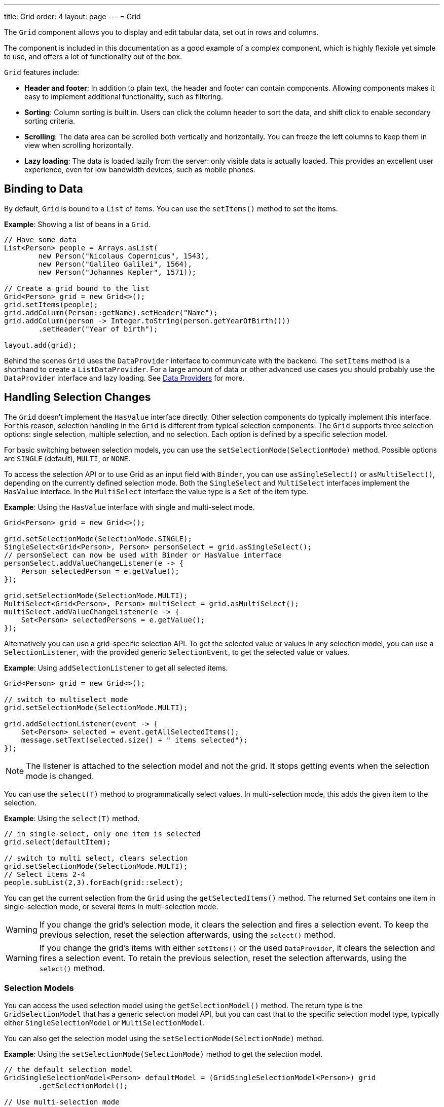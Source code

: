---
title: Grid
order: 4
layout: page
---
= Grid

The `Grid` component allows you to display and edit tabular data, set out in rows and columns.

The component is included in this documentation as a good example of a complex component, which is highly flexible yet simple to use, and offers a lot of functionality out of the box.

`Grid` features include:

* *Header and footer*: In addition to plain text, the header and footer can contain components. Allowing components  makes it easy to implement additional functionality, such as filtering.
* *Sorting*: Column sorting is built in. Users can click the column header to sort the data, and shift click to enable secondary sorting criteria.
* *Scrolling*: The data area can be scrolled both vertically and horizontally. You can freeze the left columns to keep them in view when scrolling horizontally.
* *Lazy loading*: The data is loaded lazily from the server: only visible data is actually loaded. This provides an excellent user experience, even for low bandwidth devices, such as mobile phones.

== Binding to Data

By default, `Grid` is bound to a `List` of items. You can use the `setItems()` method to set the items.

*Example*: Showing a list of beans in a `Grid`.

[source, java]
----
// Have some data
List<Person> people = Arrays.asList(
        new Person("Nicolaus Copernicus", 1543),
        new Person("Galileo Galilei", 1564),
        new Person("Johannes Kepler", 1571));

// Create a grid bound to the list
Grid<Person> grid = new Grid<>();
grid.setItems(people);
grid.addColumn(Person::getName).setHeader("Name");
grid.addColumn(person -> Integer.toString(person.getYearOfBirth()))
        .setHeader("Year of birth");

layout.add(grid);
----

Behind the scenes `Grid` uses the `DataProvider` interface to communicate with the backend.  The `setItems` method is a shorthand to create a `ListDataProvider`. For a large amount of data or other advanced use cases you should probably use the `DataProvider` interface and lazy loading. See <<../binding-data/tutorial-flow-data-provider#,Data Providers>> for more.

== Handling Selection Changes

The `Grid` doesn't implement the `HasValue` interface directly. Other selection components do typically implement this interface. For this reason, selection handling in the `Grid` is different from typical selection components. The `Grid` supports three selection options: single selection, multiple selection, and no selection. Each option is defined by a specific selection model.

For basic switching between selection models, you can use the `setSelectionMode(SelectionMode)` method. Possible options are `SINGLE` (default), `MULTI`, or `NONE`.

To access the selection API or to use Grid as an input field with `Binder`, you can use `asSingleSelect()` or `asMultiSelect()`, depending on the currently defined selection mode. Both the `SingleSelect` and `MultiSelect` interfaces implement the `HasValue` interface. In the `MultiSelect` interface the value type is a `Set` of the item type.

*Example*: Using the `HasValue` interface with single and multi-select mode.
[source, java]
----
Grid<Person> grid = new Grid<>();

grid.setSelectionMode(SelectionMode.SINGLE);
SingleSelect<Grid<Person>, Person> personSelect = grid.asSingleSelect();
// personSelect can now be used with Binder or HasValue interface
personSelect.addValueChangeListener(e -> {
    Person selectedPerson = e.getValue();
});

grid.setSelectionMode(SelectionMode.MULTI);
MultiSelect<Grid<Person>, Person> multiSelect = grid.asMultiSelect();
multiSelect.addValueChangeListener(e -> {
    Set<Person> selectedPersons = e.getValue();
});
----

Alternatively you can use a grid-specific selection API. To get the selected value or values in any selection model, you can use a `SelectionListener`, with the provided generic `SelectionEvent`, to get the selected value or values.

*Example*: Using `addSelectionListener` to get all selected items.
[source, java]
----
Grid<Person> grid = new Grid<>();

// switch to multiselect mode
grid.setSelectionMode(SelectionMode.MULTI);

grid.addSelectionListener(event -> {
    Set<Person> selected = event.getAllSelectedItems();
    message.setText(selected.size() + " items selected");
});
----
[NOTE]
The listener is attached to the selection model and not the grid. It stops getting events when the selection mode is changed.

You can use the `select(T)` method to programmatically select values. In multi-selection mode, this adds the given item to the selection.

*Example*: Using the `select(T)` method.

[source, java]
----
// in single-select, only one item is selected
grid.select(defaultItem);

// switch to multi select, clears selection
grid.setSelectionMode(SelectionMode.MULTI);
// Select items 2-4
people.subList(2,3).forEach(grid::select);
----

You can get the current selection from the `Grid` using the `getSelectedItems()` method. The returned `Set` contains one item in single-selection mode, or several items in multi-selection mode.

[WARNING]
====
If you change the grid's selection mode, it clears the selection and fires a selection event. To keep the previous selection, reset the selection afterwards, using the `select()` method.
====

[WARNING]
====
If you change the grid's items with either `setItems()` or the used `DataProvider`, it clears the selection and fires a selection event. To retain the previous selection, reset the selection afterwards, using the `select()` method.
====

=== Selection Models

You can access the used selection model using the `getSelectionModel()` method. The return type is the `GridSelectionModel` that has a generic selection model API, but you can cast that to the specific selection model type, typically either `SingleSelectionModel` or `MultiSelectionModel`.

You can also get the selection model using the `setSelectionMode(SelectionMode)` method.

*Example*: Using the `setSelectionMode(SelectionMode)` method to get the selection model.

[source, java]
----
// the default selection model
GridSingleSelectionModel<Person> defaultModel = (GridSingleSelectionModel<Person>) grid
        .getSelectionModel();

// Use multi-selection mode
GridMultiSelectionModel<Person> selectionModel = (GridMultiSelectionModel<Person>) grid
        .setSelectionMode(SelectionMode.MULTI);
----

==== Single-selection Model

Obtaining a reference to the `SingleSelectionModel` allows you access to a fine-grained API for the single-selection use case.

You can use the `addSingleSelect(SingleSelectionListener)` method to access `SingleSelectionEvent` that includes additional convenience methods and API options.

In single-selection mode, it is possible to control whether the empty (null) selection is allowed. This is enabled by default.

*Example*: Disallowing empty (null) selection using the `setDeselectAllowed()` method.

[source, java]
----
// preselect value
grid.select(defaultItem);

GridSingleSelectionModel<Person> singleSelect = (GridSingleSelectionModel<Person>) grid
        .getSelectionModel();

// disallow empty selection
singleSelect.setDeselectAllowed(false);
----

=== Multi-selection Model

In multi-selection mode, a user can select multiple items by selecting checkboxes in the left column.

Obtaining a reference to the `MultiSelectionModel` allows you access to a fine-grained API for the multi-selection use case.

You can use the `addMultiSelectionListener(MultiSelectionListener)` method to access `MultiSelectionEvent` that includes additional convenience methods and API options.

*Example*: Using the `addMultiSelectionListener` method to access selection changes.

[source, java]
----
// Grid in multi-selection mode
Grid<Person> grid = new Grid<>();
grid.setItems(people);
GridMultiSelectionModel<Person> selectionModel = (GridMultiSelectionModel<Person>) grid
        .setSelectionMode(SelectionMode.MULTI);

selectionModel.selectAll();

selectionModel.addMultiSelectionListener(event -> {
    message.setText(String.format("%s items added, %s removed.",
            event.getAddedSelection().size(),
            event.getRemovedSelection().size()));

    // Allow deleting only if there's any selected
    deleteSelected.setEnabled(event.getNewSelection().isEmpty());
});
----

== Handling Item-click Events

It is possible to handle item-click or double-click events, in addition to handling selection events. These can be used with selection events or on their own.

*Example*: Disabling the selection mode using `SelectionMode.NONE`, but still getting item-click events.

[source, java]
----
grid.setSelectionMode(SelectionMode.NONE);
grid.addItemClickListener(event -> System.out
        .println(("Clicked Item: " + event.getItem())));
----

* The clicked item, together with other information about click, is available via the event.
* Selection events are no longer available, and no visual selection is displayed when a row is clicked.

It is possible to get separate selection and click events.

*Example*: Using `Grid` in multi-selection mode with an added click (or double-click) listener.

[source, java]
----
grid.setSelectionMode(SelectionMode.MULTI);
grid.addItemDoubleClickListener(event -> copy(grid.getSelectedItems()));
----

* In the example code, we call a local `copy` method with the currently selected items when user double clicks a row.

== Configuring Columns

The `addColumn()` method allows you to add columns to the `Grid`.

The column configuration is defined in `Grid.Column` objects that are returned by the `addColumn` method. The `getColumns()` method returns a list of currently configured columns.

The setter methods in `Column` have fluent-API functionality, making it easy to chain configuration calls for columns.

*Example*: Chaining column configuration calls.

[source, java]
----
Column<Person> nameColumn = grid.addColumn(Person::getName)
    .setHeader("Name")
    .setFlexGrow(0)
    .setWidth("100px")
    .setResizable(false);
----

=== Column Keys

You can set an identifier key for a column using  the `setKey()` method. This allows you to retrieve the column from the grid at any time.

*Example*: Using the `setKey` method to set an identifier key for a column.

[source, java]
----
nameColumn.setKey("name");
grid.getColumnByKey("name").setWidth("100px");
----

=== Automatically Adding Columns

You can configure `Grid` to automatically add columns for every property in a bean, by passing the class of the bean type to the grid's constructor. The property names are set as the column keys, and you can use them to further configure the columns.

*Example*: Automatically adding columns by passing the bean-type class to the constructor.

[source, java]
----
Grid<Person> grid = new Grid<>(Person.class);
grid.getColumnByKey("yearOfBirth").setFrozen(true);
----

* This constructor only adds columns for the direct properties of the bean type
* The values are displayed as strings.

You can add columns for nested properties by using the dot notation with the `setColumn(String)` method.

*Example*: Adding a column for `postalCode`. Assumes `Person` has a reference to an `Address` object that has a `postalCode` property.

[source, java]
----
grid.addColumn("address.postalCode");
----

* The column's key is "address.postalCode" and its header is "Postal Code".
* To use these `String` properties in `addColumn`, you need to use the `Grid` constructor that takes a bean-class parameter.

==== Defining and Ordering Automatically-Added Columns

You can define which columns display, and the order in which they disaply, in the grid, using the `setColumns` method.

*Example*: Defining columns and their order using the `setColumns` method.

[source, java]
----
Grid<Person> grid = new Grid<>(Person.class);
grid.setColumns("name", "age", "address.postalCode");
----

[TIP]
You can also use the `setColumns` method to reorder the columns you already have.

[NOTE]
When calling `setColumns`, all columns that are currently present in the grid are removed, and only those passed as parameters are added.

To add custom columns before the auto-generated columns, use the `addColumns` method instead. You can avoid creating the auto-generated columns using the `Grid(Class, boolean)` constructor.

*Example*: Adding custom columns.

[source, java]
----
Grid<Person> grid = new Grid<>(Person.class, false);
grid.addColumn(person -> person.getName().split(" ")[0])
    .setHeader("First name");
grid.addColumns("age", "address.postalCode");
----

[NOTE]
An `IllegalArgumentException` is thrown if you attempt to add columns that are already present the grid.

==== Sortable Automatic Columns

By default, all property-based columns are sortable, if the property type implements `Comparable`.

Many data types, such as `String`, `Number`, primitive types and `Date`/`LocalDate`/`LocalDateTime` are `Comparable`, and therefore also sortable, by default.

To make the column of a non-comparable property type sortable, you need to define a custom `Comparator`. See <<Column Sorting>> for more.

You can disable sorting for a specific column, using the `setSortable` method.

*Example*: Disabling sorting on the `address.postalCode` column.

[source, java]
----
grid.getColumnByKey("address.postalCode").setSortable(false);
----

You can also define a list of columns as sortable using the `setSortableColumns` method. This makes all other columns unsortable.

*Example*: Setting defined columns as sortable.

[source, java]
----
// All columns except "name" and "yearOfBirth" will be not sortable
grid.setSortableColumns("name", "yearOfBirth");
----

=== Column Headers and Footers

By default, columns do not have a header or footer. These need to be set explicitly using the `setHeader` and `setFooter` methods. Both methods have two overloads: one accepts a plain text string and the other a `TemplateRenderer`.

*Examples*: Setting headers and footers.

[source, java]
----
// Sets a simple text header
nameColumn.setHeader("Name");
// Sets a header using Html component,
// in this case simply bolding the caption "Name"
nameColumn.setHeader(new Html("<b>Name</b>"));

// Similarly for the footer
nameColumn.setFooter("Name");
nameColumn.setFooter(new Html("<b>Name</b>"));
----

See <<Using Template Renderers>> for more.

=== Column Reordering

Column reordering is not enabled by default. You can use the `setColumnReorderingAllowed()` method to allow drag and drop column reordering.

*Example*: Enabling column reordering.

[source, java]
----
grid.setColumnReorderingAllowed(true);
----

////
NOT IMPLEMENTED YET

You can set the order of columns with `setColumnOrder()` for the
grid. Columns that are not given for the method are placed after the specified
columns in their natural order.


[source, java]
----
grid.setColumnOrder(firstnameColumn, lastnameColumn,
                    bornColumn, birthplaceColumn,
                    diedColumn);
----

Note that the method can not be used to hide columns. You can hide columns with
the `Column()`, as described later.
////

=== Hiding Columns

Columns can be hidden by calling the `setVisible()` method in `Column`.

[NOTE]
A hidden column still sends the data required for its rendering to the client side.
Best practice is to remove (or not add) columns, if the data is not needed on the client side. This reduces the amount of data sent and lessens the load on the client.

=== Removing Columns

You can remove a single column using the `removeColumn(Column)` and `removeColumnByKey(String)` methods. You can also remove all currently configured columns using the `removeAllColumns()` method.

=== Setting Column Widths

By default, columns do not have a defined width. They resize automatically based on the data displayed.

You can set the column width:

* Relatively, using flex grow ratios, by using the `setFlexGrow()` method, or
* Explicitly, using a CSS string value with `setWidth()` (with flex grow set to `0`).

You can also enable user column resizing using the `setResizable()` method. The column is resized by dragging the column separator.


=== Setting Frozen Columns

You can freeze a number of columns using the `setFrozen()` method. This ensures that the set number of columns on the left remain static (and visible) when the user scrolls horizontally.

When columns are frozen, user reordering is limited to only among other frozen columns.

*Example*: Setting a column as frozen.
[source, java]
----
nameColumn.setFrozen(true);
----

=== Grouping Columns

You can group multiple columns together by adding them in the `HeaderRow` of the grid.

When you retrieve the `HeaderRow`, using the `prependHeaderRow` or `appendHeaderRow` methods, you can then group the columns using the `join` method. In addition, you can use the `setText` and `setComponent` methods on the join result to set the text or component for the joined columns.

*Example*: Grouping columns

[source, java]
----
// Create a header row
HeaderRow topRow = grid.prependHeaderRow();

// group two columns under the same label
topRow.join(nameColumn, ageColumn)
        .setComponent(new Label("Basic Information"));

// group the other two columns in the same header row
topRow.join(streetColumn, postalCodeColumn)
        .setComponent(new Label("Address Information"));
----

== Using Renderers in Columns

You can configure columns to use a renderer to show the data in the cells.

Conceptually, there are three types of renderer:

. *Basic renderer*: Renders basic values, such as dates and numbers.
. *Template renderer*: Renders content using HTML markup and Polymer data-binding syntax.
. *Component renderer*: Renders content using arbitrary components.

=== Using Basic Renderers

There are several basic renderers that you can use to configure grid columns.

==== LocalDateRenderer

Use `LocalDateRenderer` to render `LocalDate` objects in the cells.

*Example*: Using `LocalDateRenderer` with the `addColumn` method.

[source, java]
----
grid.addColumn(new LocalDateRenderer<>(Item::getEstimatedDeliveryDate,
        DateTimeFormatter.ofLocalizedDate(FormatStyle.MEDIUM)))
        .setHeader("Estimated delivery date");
----

`LocalDateRenderer` works with a `DateTimeFormatter` or a String format to properly render `LocalDate` objects.

*Example*: Using a String format to render the `LocalDate` object.

[source, java]
----
grid.addColumn(new LocalDateRenderer<>(Item::getEstimatedDeliveryDate,
        "dd/MM/yyyy")).setHeader("Estimated delivery date");
----

==== LocalDateTimeRenderer

Use `LocalDateTimeRenderer` to render `LocalDateTime` objects in the cells.

*Example*: Using `LocalDateTimeRenderer`  with the `addColumn` method.

[source, java]
----
grid.addColumn(new LocalDateTimeRenderer<>(Item::getPurchaseDate,
        DateTimeFormatter.ofLocalizedDateTime(FormatStyle.SHORT,
                FormatStyle.MEDIUM)))
        .setHeader("Purchase date and time");
----

`LocalDateTimeRenderer` also works with `DateTimeFormatter` (with separate style for date and time) or a String format to properly render `LocalDateTime` objects.

*Example*: Using a String format to render the `LocalDateTime` object.

[source, java]
----
grid.addColumn(new LocalDateTimeRenderer<>(Item::getPurchaseDate,
        "dd/MM HH:mm:ss")).setHeader("Purchase date and time");
----

==== NumberRenderer

Use `NumberRenderer` to render any type of Number in the cells. It is especially useful for rendering floating-point values.

*Example*: Using `NumberRenderer`  with the `addColumn` method.

[source, java]
----
grid.addColumn(new NumberRenderer<>(Item::getPrice,
        NumberFormat.getCurrencyInstance())).setHeader("Price");
----

It is possible to setup the `NumberRenderer` with a String format, and an optional null representation.

*Example*: Using a String format to render a price.

[source, java]
----
grid.addColumn(new NumberRenderer<>(Item::getPrice, "$ %(,.2f",
        Locale.US, "$ 0.00")).setHeader("Price");
----

==== NativeButtonRenderer

Use `NativeButtonRenderer` to create a clickable button in the cells. It creates a native `<button>` on the client side. Click and tap (for touch devices) events are handled on the server side.

*Example*: Using `NativeButtonRenderer` with the `addColumn` method.

[source, java]
----
grid.addColumn(
    new NativeButtonRenderer<>("Remove item", clickedItem -> {
        // remove the item
    }));
----

You can configure a custom label for each item.

*Example*: Configuring `NativeButtonRenderer` to use a custom label.

[source, java]
----
grid.addColumn(new NativeButtonRenderer<>(item -> "Remove " + item, clickedItem -> {
  // remove the item
}));
----

=== Using Template renderers

Providing a `TemplateRenderer` for a column allows you to define the content of cells using HTML markup, and to use Polymer notations for data binding and event handling.

*Example*: Using `TemplateRenderer` to bold the names of the persons.

[source, java]
----
Grid<Person> grid = new Grid<>();
grid.setItems(people);

grid.addColumn(TemplateRenderer.<Person> of("<b>[[item.name]]</b>")
                .withProperty("name", Person::getName)).setHeader("Name");
----

* The template string is passed for the static `TemplateRenderer.of()` method.
* Every property in the template needs to be defined in the `withProperty()` method.
* `\[[item.name]]` is Polymer syntax for binding properties for a list of items.
See the https://polymer-library.polymer-project.org/3.0/api/elements/dom-repeat[Polymer 3 documentation] for more.

==== Creating Custom Properties

You can use a `TemplateRenderer` to create and display new properties (i.e. properties the item did not originally contain).

*Example*: Using `TemplateRenderer` to compute the approximate age of each person and add it in a new column. Age is the current year less the birth year.

[source, java]
----
grid.addColumn(TemplateRenderer.<Person> of("[[item.age]] years old")
        .withProperty("age",
                person -> Year.now().getValue()
                        - person.getYearOfBirth()))
        .setHeader("Age");
----

==== Binding Beans

If an object contains a bean property that has sub properties, it is only necessary to make the bean accessible by calling the `withProperty()` method. The sub properties become accessible automatically.

*Example*: Using the `withProperty()` method to access numerous sub properties. Assumes `Person` has a field for the `Address` bean, which has `street`, `number` and `postalCode` fields with corresponding getter and setter methods.
[source, java]
----
grid.addColumn(TemplateRenderer.<Person> of(
        "<div>[[item.address.street]], number [[item.address.number]]<br><small>[[item.address.postalCode]]</small></div>")
        .withProperty("address", Person::getAddress))
        .setHeader("Address");
----

==== Handling Events

You can define event handlers for the elements in your template, and hook them to server-side code, by calling the `withEventHandler()` method on your `TemplateRenderer`. This is useful for editing items in the grid.

*Example*: Using the `withEventHandler()` method to map defined method names to server-side code. The snippet adds a new column with two buttons: one to edit a property of the item and one to remove the item. Both buttons define a method to call for `on-click` events.

[source, java]
----
grid.addColumn(TemplateRenderer.<Person> of(
                "<button on-click='handleUpdate'>Update</button><button on-click='handleRemove'>Remove</button>")
                .withEventHandler("handleUpdate", person -> {
                    person.setName(person.getName() + " Updated");
                    grid.getDataProvider().refreshItem(person);
                }).withEventHandler("handleRemove", person -> {
                    ListDataProvider<Person> dataProvider = (ListDataProvider<Person>) grid
                            .getDataProvider();
                    dataProvider.getItems().remove(person);
                    dataProvider.refreshAll();
                })).setHeader("Actions");
----

* When the server-side data used by the grid is edited, the grid's `DataProvider` is refreshed by calling the `refreshItem()` method. This ensures the changes show up in the element.
* When an item is removed, the `refreshAll()` method call ensures that all the data is updated.
* You need to use Polymer notations for event handlers. `on-click` (with a dash) is Polymer syntax for the native `onclick`.
* `TemplateRenderer` has a fluent API, so you can chain the commands, like
`TemplateRenderer.of().withProperty().withProperty().withEventHandler()...`

=== Using Component Renderers

You can use any component in the grid cells by providing a `ComponentRenderer` for a column.

To define how the component will be generated for each item, you need to pass a `Function` for the `ComponentRenderer`.

*Example*: Adding a column that contains a different icon, depending on the person's gender.

[source, java]
----
Grid<Person> grid = new Grid<>();
grid.setItems(people);

grid.addColumn(new ComponentRenderer<>(person -> {
    if (person.getGender() == Gender.MALE) {
        return new Icon(VaadinIcon.MALE);
    } else {
        return new Icon(VaadinIcon.FEMALE);
    }
})).setHeader("Gender");
----

It is also possible to provide a separate `Supplier` to create the component, and a `Consumer` to configure it for each item.

*Example*: Using `ComponentRenderer` with a `Consumer`.
[source, java]
----
SerializableBiConsumer<Div, Person> consumer = (div, person) -> div
                .setText(person.getName());
grid.addColumn(new ComponentRenderer<>(Div::new, consumer))
        .setHeader("Name");
----

If the component is the same for every item, you only need to provide the `Supplier`.

*Example*: Using `ComponentRenderer` with a `Supplier`.
[source, java]
----
grid.addColumn(
    new ComponentRenderer<>(() -> new Icon(VaadinIcon.ARROW_LEFT)));
----

You can create complex content for the grid cells by using the component APIs.

*Example*: Using `ComponentRenderer` to create complex content that listens for events and wraps multiple components in layouts.
[source, java]
----
grid.addColumn(new ComponentRenderer<>(person -> {

    // text field for entering a new name for the person
    TextField name = new TextField("Name");
    name.setValue(person.getName());

    // button for saving the name to backend
    Button update = new Button("Update", event -> {
        person.setName(name.getValue());
        grid.getDataProvider().refreshItem(person);
    });

    // button that removes the item
    Button remove = new Button("Remove", event -> {
        ListDataProvider<Person> dataProvider = (ListDataProvider<Person>) grid
                .getDataProvider();
        dataProvider.getItems().remove(person);
        dataProvider.refreshAll();
    });

    // layouts for placing the text field on top of the buttons
    HorizontalLayout buttons = new HorizontalLayout(update, remove);
    return new VerticalLayout(name, buttons);
})).setHeader("Actions");
----
* Editing grid items requires refreshing the grid's `DataProvider`. The reasoning is the same as for <<Handling Events>> above.

See <<../binding-data/tutorial-flow-data-provider#,Data Providers>> for more.

== Enabling Expanding Rows

The `Grid` supports expanding rows that reveal more detail about the items. The additional information is hidden, unless the user choses to reveal it, keeping the grid appearance clean and simple, while simultaneously allowing detailed explanations.

You can enable expanding rows using the `setItemDetailsRenderer()` method, which allows either a `TemplateRenderer` or a `ComponentRenderer` to define how the details are rendered.

*Example*: Using the `setItemDetailsRenderer` method with a `ComponentRenderer`.

[source, java]
----
grid.setItemDetailsRenderer(new ComponentRenderer<>(person -> {
    VerticalLayout layout = new VerticalLayout();
    layout.add(new Label("Address: " + person.getAddress().getStreet()
            + " " + person.getAddress().getNumber()));
    layout.add(new Label("Year of birth: " + person.getYearOfBirth()));
    return layout;
}));
----

By default, the row's detail opens by clicking the row. Clicking the row again, or clicking another row (to open its detail), automatically closes the first row's detail. You can disable this behavior by calling the `grid.setDetailsVisibleOnClick(false)` method. You can show and hide item details programmatically using the `setDetailsVisible()` method, and test whether an item's detail is visible using the `isDetailsVisible()` method.

[NOTE]
By default, items are selected by clicking them. If you want clicking to only show the item details without selection, you need to use the `grid.setSelectionMode(SelectionMode.NONE)` method.

== Column Sorting

By default, this is how column sorting in the grid works:

* The first click on the column header sorts the column.
* The second click reverses the sort order.
* The third click resets the column to its unsorted state.

If multi-sorting is enabled, the user can sort by multiple columns. The first click sorts the first column. Subsequent clicks on second and more sortable column headers, add secondary and more sort criteria.

=== Defining Column Sorting

The difference between in-memory and backend sorting is key to understanding the sorting mechanism:

* *In-memory sorting* is sorting that is applied by the framework to items fetched from the backend, before returning them to the client.

* *Backend sorting* is applied by providing a list of `QuerySortOrder` objects to your `DataProvider`, that typically passes the sort hints to the backend code, and in some cases all the way to database queries. See <<../binding-data/tutorial-flow-data-provider#Sorting,Data Providers>> for more.

The sorting mechanism is flexible. You can configure in-memory and backend sorting together or separately.

The sections that follow detail options you can use to set up sorting for your grid.

==== Using a Sort Property Name

By using a sort property, you can override or customise the property or multiple properties that are used for sorting the column. This option includes both in-memory and backend sorting. The property is defined at the time of column construction and uses a sort property name.

You can use the `addColumn` method to set a sort property to be used for backend sorting when the column is added to the grid.

*Example*: Using the `addColumn` method to set a column sort property.

[source, java]
----
grid.addColumn(Person::getAge, "age").setHeader("Age");
----

* The `Age` column uses the values returned by the `Person::getAge` method to do in-memory sorting.
* The column uses the `age` string to build a `QuerySortOrder` that is sent to the `DataProvider` to do the backend sorting.

You can also define multiple properties.

*Example*:  Using the `addColumn` method to set multiple column sort properties.

[source, java]
----
grid.addColumn(person -> person.getName() + " " + person.getLastName(),
                "name", "lastName").setHeader("Name");
----

* With multiple properties, the `QuerySortOrder` objects are created in the order they are declared.

You can also use use properties created for your `TemplateRenderer`.

*Example*: Using the `addColumn` method with `TemplateRenderer` to set column sort properties.

[source, java]
----
grid.addColumn(TemplateRenderer.<Person> of(
        "<div>[[item.name]]<br><small>[[item.email]]</small></div>")
        .withProperty("name", Person::getName)
        .withProperty("email", Person::getEmail), "name", "email")
        .setHeader("Person");
----
* For in-memory sorting to work correctly, the values returned by the `ValueProviders` in the `TemplateRenderer`
(`Person::getName` and `Person::getEmail` in this example) should implement `Comparable`.
* The names of the sort properties must match the names of the properties in the template (set via `withProperty`).

==== Using a Comparator

This option is for in-memory sorting only, and uses a custom comparator.

If you need custom logic to compare items for sorting, or if your underlying data is not `Comparable`, you can set a `Comparator` for your column.

*Example*: Using the `setComparator` method to configure a comparator for a column.
[source, java]
----
grid.addColumn(Person::getName)
        .setComparator((person1, person2) -> person1.getName()
                .compareToIgnoreCase(person2.getName()))
        .setHeader("Name");
----


==== Setting Backend Sort Properties

This option is for backend sorting only, and uses a sort property name. It is similar to <<Using a Sort Property Name>>, but excludes in-memory sorting.

You can use the `setSortProperty` method to set strings describing backend properties to be used when sorting the column.

*Example*: Using the `setSortProperty` method to define sorting.

[source, java]
----
grid.addColumn(Person::getName).setSortProperty("name", "email")
        .setHeader("Person");
----
* Unlike using the sorting properties in the `addColumn` method directly, calling `setSortProperty` does not configure any in-memory sorting.
* A `SortOrderProvider` is created automatically when the sort properties are set.

==== Setting a SortOrderProvider

This option is for backend sorting and uses a `SortOrderProvider`.

If you need fine-grained control over how `QuerySortOrder` objects are created and sent to the `DataProvider`, you can define a `SortOrderProvider`.

*Example*: Defining a `SortOrderProvider` for backend sorting.

[source, java]
----
grid.addColumn(Person::getName)
        .setSortOrderProvider(direction -> Arrays
                .asList(new QuerySortOrder("name", direction),
                        new QuerySortOrder("email", direction))
                .stream())
        .setHeader("Person");
----

=== Enabling and Disabling Column Sorting

When a column is `sortable`, it displays the sorter element in the column header.

You can use the `setSortable` method to toggle the sorter element on an off.

*Example*: Using the `setSortable` method to disable sorting.

[source, java]
----
column.setSortable(false);
----

Setting a column as not `sortable` does not delete a `Comparator`, sort property, or `SortOrderProvider` that was previously set. You can toggle the `sortable` flag on and off, without reconfiguration.

To check if a column is currently `sortable`, you can use the `isSortable` method.

*Example*: Checking if a column is sortable.
[source, java]
----
column.isSortable();
----

=== Enabling Multi-sorting

To allow users to sort by more than one column at the same time, you can use the `setMultiSort` method to enable multi-sorting at the grid level.

*Example*: Using the `setMultiSort` method to enable multi-sorting.
[source, java]
----
grid.setMultiSort(true);
----

=== Receiving Sort Events

You can add a `SortListener` to the grid to receive general sort events. Every time sorting of the grid is changed, an event is fired. You can access the `DataCommunicator` to receive the sorting details.

*Example*: Using the `addSortListener` method to add a `SortListener`.
[source, java]
----
grid.addSortListener(event -> {
    String currentSortOrder = grid.getDataCommunicator()
            .getBackEndSorting().stream()
            .map(querySortOrder -> String.format(
                    "{sort property: %s, direction: %s}",
                    querySortOrder.getSorted(),
                    querySortOrder.getDirection()))
            .collect(Collectors.joining(", "));
    System.out.println(String.format(
            "Current sort order: %s. Sort originates from the client: %s.",
            currentSortOrder, event.isFromClient()));
});
----

== Styling the Grid

Styling the `Grid` component (or any Flow component) requires some Web Component and shadow-DOM knowledge. Styling depends on the components position in the DOM:

* If the component is in the shadow DOM, you can apply styling within the component or using variables.
* If the component is in the "normal" DOM (not in the shadow DOM), normal CSS styling applies.

In addition, the `Grid` supports the `theme` attribute that allows you to easily customize component styling.

*Example*: `Celebrity` grid used in styling examples below.

[source, java]
----
Grid<Celebrity> grid = new Grid<>();
grid.setItems(Celebrity.getPeople());
grid.addClassName("styled");
grid.addColumn(new ComponentRenderer<>(person -> {
    TextField textField = new TextField();
    textField.setValue(person.getName());
    textField.addClassName("style-" + person.getGender());
    textField.addValueChangeListener(
        event -> person.setName(event.getValue()));
    return textField;
})).setHeader("Name");

grid.addColumn(new ComponentRenderer<>(person -> {
    DatePicker datePicker = new DatePicker();
    datePicker.setValue(person.getDob());
    datePicker.addValueChangeListener(event -> {
        person.setDob(event.getValue());
    });
    datePicker.addClassName("style-" + person.getGender());
    return datePicker;
})).setHeader("DOB");

grid.addColumn(new ComponentRenderer<>(person -> {
    Image image = new Image(person.getImgUrl(), person.getName());
    return image;
})).setHeader("Image");

----

=== Styling with the Theme Property

The default Lumo theme includes different variations that you can use to style the grid. You can provide one or more variations.

*Example*: Using the `addThemeNames` method to define theme variations for the grid.

[source, java]
----
grid.addThemeNames("no-border", "no-row-borders", "row-stripes");
----


=== Styling with CSS

You can use normal CSS styling for the content in the grid cells. While the `Grid` component itself is in the shadow DOM, the actual values (cell contents) are in slots and therefore in the light DOM.

*Example*: Setting the maximum size for images in the grid.

[source, css]
----
vaadin-grid vaadin-grid-cell-content img {
    max-height: 4em;
}
----
* `vaadin-grid-cell-content` is in the light DOM, and the selector `vaadin-grid vaadin-grid-cell-content` points to the grid's cells.

You can also use a class to apply styles to a specific component instance.

*Example*: Applying rounded borders and centering images in a Grid with "styled" class name.

[source, css]
----
vaadin-grid.styled vaadin-grid-cell-content img {
    border-radius: 2em;
    margin-left: 50%;
    transform: translate(-50%);
}
----

=== Styling by Overriding Component Styles

You can use custom styles to style the grid itself. This is achieved by overriding the default grid styling.

*Example*: Overriding component styles with custom styles.

[source, html]
----
<dom-module id="custom-grid" theme-for="vaadin-grid">
    <template>
        <style>
            :host(.styled) #table {
                border-radius: 20px;
                box-shadow: 0 0 5px rgba(81, 203, 238, 1);
                border: 1px solid rgba(81, 203, 238, 1);
            }
            :host(.styled) #header {
                border: none;
                border-bottom: 1px solid rgba(81, 203, 238, 1);
            }
            :host(.styled) #header tr {
                text-align: center;
                text-shadow: 0 0 3px rgba(81, 203, 238, 1);
                text-transform: uppercase;
            }
        </style>
    </template>
</dom-module>
----

* This sets custom styles for a `vaadin-grid` with a "styled" class. Grid's without this class remain as normal.
* `theme-for="vaadin-grid"` indicates that it is overriding `vaadin-grid -components` styling.
* `:host(.styled)` is a selector for `vaadin-grid` that has "styled" as a class. Outside the shadow DOM this is `vaadin-grid.styled`, but because the shadow DOM is boxed in its own DOM, it is selected with `:host([selector])`.


=== Styling with CSS Variables

Although the shadow DOM is boxed and usually cannot be altered from the outside, you can use CSS variables to pass information to the shadow DOM. CSS variables pass through all levels of the DOM (light and shadow), and once a variable is set, it is available everywhere in that DOM.

CSS variables only work with components that support them, such as `Grid`.

The following example takes you through the process of styling the grid with text fields of different colors, depending on the user's gender.

. Introduce CSS variable usage for the `TextField` component.
+
[source, html]
----
<dom-module id="custom-text-field" theme-for="vaadin-text-field">
    <template>
        <style>
            .vaadin-text-field-container [part="input-field"] {
                background-color: var(--custom-text-field-bg, var(--lumo-contrast-10pct));
            }
        </style>
    </template>
</dom-module>
----

* This overrides `vaadin-text-field` styles.
* The only change is the introduction of the `--custom-text-field-bg` variable.

. Change the variable, based on the person's gender.
+
[source, css]
----
.styled .style-female {
    --custom-text-field-bg: #ff99cc;
}
.styled .style-male {
    --custom-text-field-bg: #99ccff;
}
----

* After this change, any text field used with `.styled .style-female/male` will have the specified background color.

* This also applies to composite components that have internal text fields.
